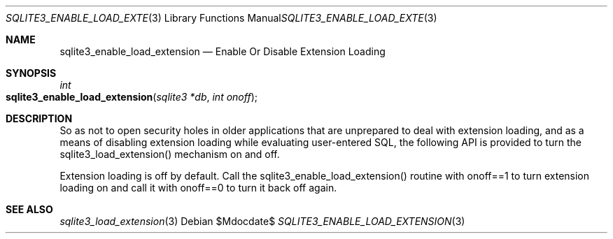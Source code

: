 .Dd $Mdocdate$
.Dt SQLITE3_ENABLE_LOAD_EXTENSION 3
.Os
.Sh NAME
.Nm sqlite3_enable_load_extension
.Nd Enable Or Disable Extension Loading
.Sh SYNOPSIS
.Ft int 
.Fo sqlite3_enable_load_extension
.Fa "sqlite3 *db"
.Fa "int onoff"
.Fc
.Sh DESCRIPTION
So as not to open security holes in older applications that are unprepared
to deal with extension loading, and as a means of
disabling extension loading while evaluating user-entered
SQL, the following API is provided to turn the sqlite3_load_extension()
mechanism on and off.
.Pp
Extension loading is off by default.
Call the sqlite3_enable_load_extension() routine with onoff==1 to turn
extension loading on and call it with onoff==0 to turn it back off
again.
.Sh SEE ALSO
.Xr sqlite3_load_extension 3
